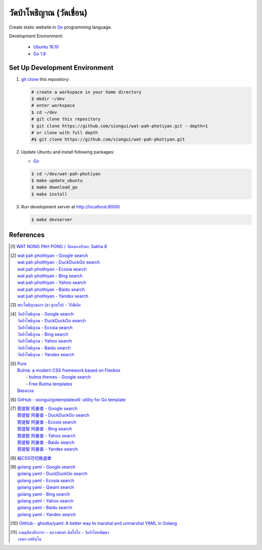 ======================
วัดป่าโพธิญาณ (วัดเขื่อน)
======================

Create static website in Go_ programming language.

Development Environment:

  - `Ubuntu 16.10`_
  - `Go 1.8`_


Set Up Development Environment
++++++++++++++++++++++++++++++


1. `git clone`_ this repository:

   .. code-block:: bash

     # create a workspace in your home directory
     $ mkdir ~/dev
     # enter workspace
     $ cd ~/dev
     # git clone this repository
     $ git clone https://github.com/siongui/wat-pah-photiyan.git --depth=1
     # or clone with full depth
     #$ git clone https://github.com/siongui/wat-pah-photiyan.git


2. Update Ubuntu and install following packages:

   - Go_

   .. code-block:: bash

     $ cd ~/dev/wat-pah-photiyan
     $ make update_ubuntu
     $ make download_go
     $ make install


3. Run development server at http://localhost:8000/

   .. code-block:: bash

     $ make devserver


References
++++++++++

.. [1] `WAT NONG PAH PONG / วัดหนองป่าพง: Sakha 8 <https://watnsakha.blogspot.com/p/sakha-8.html>`_

.. [2] | `wat pah phothiyan - Google search <https://www.google.com/search?q=wat+pah+phothiyan>`_
       | `wat pah phothiyan - DuckDuckGo search <https://duckduckgo.com/?q=wat+pah+phothiyan>`_
       | `wat pah phothiyan - Ecosia search <https://www.ecosia.org/search?q=wat+pah+phothiyan>`_
       | `wat pah phothiyan - Bing search <https://www.bing.com/search?q=wat+pah+phothiyan>`_
       | `wat pah phothiyan - Yahoo search <https://search.yahoo.com/search?p=wat+pah+phothiyan>`_
       | `wat pah phothiyan - Baidu search <https://www.baidu.com/s?wd=wat+pah+phothiyan>`_
       | `wat pah phothiyan - Yandex search <https://www.yandex.com/search/?text=wat+pah+phothiyan>`_

.. [3] `พระโพธิญาณเถร (ชา สุภทฺโท) - วิกิพีเดีย <https://th.wikipedia.org/wiki/%E0%B8%9E%E0%B8%A3%E0%B8%B0%E0%B9%82%E0%B8%9E%E0%B8%98%E0%B8%B4%E0%B8%8D%E0%B8%B2%E0%B8%93%E0%B9%80%E0%B8%96%E0%B8%A3_(%E0%B8%8A%E0%B8%B2_%E0%B8%AA%E0%B8%B8%E0%B8%A0%E0%B8%97%E0%B8%BA%E0%B9%82%E0%B8%97)>`_

.. [4] | `วัดป่าโพธิญาณ - Google search <https://www.google.com/search?q=%E0%B8%A7%E0%B8%B1%E0%B8%94%E0%B8%9B%E0%B9%88%E0%B8%B2%E0%B9%82%E0%B8%9E%E0%B8%98%E0%B8%B4%E0%B8%8D%E0%B8%B2%E0%B8%93>`_
       | `วัดป่าโพธิญาณ - DuckDuckGo search <https://duckduckgo.com/?q=%E0%B8%A7%E0%B8%B1%E0%B8%94%E0%B8%9B%E0%B9%88%E0%B8%B2%E0%B9%82%E0%B8%9E%E0%B8%98%E0%B8%B4%E0%B8%8D%E0%B8%B2%E0%B8%93>`_
       | `วัดป่าโพธิญาณ - Ecosia search <https://www.ecosia.org/search?q=%E0%B8%A7%E0%B8%B1%E0%B8%94%E0%B8%9B%E0%B9%88%E0%B8%B2%E0%B9%82%E0%B8%9E%E0%B8%98%E0%B8%B4%E0%B8%8D%E0%B8%B2%E0%B8%93>`_
       | `วัดป่าโพธิญาณ - Bing search <https://www.bing.com/search?q=%E0%B8%A7%E0%B8%B1%E0%B8%94%E0%B8%9B%E0%B9%88%E0%B8%B2%E0%B9%82%E0%B8%9E%E0%B8%98%E0%B8%B4%E0%B8%8D%E0%B8%B2%E0%B8%93>`_
       | `วัดป่าโพธิญาณ - Yahoo search <https://search.yahoo.com/search?p=%E0%B8%A7%E0%B8%B1%E0%B8%94%E0%B8%9B%E0%B9%88%E0%B8%B2%E0%B9%82%E0%B8%9E%E0%B8%98%E0%B8%B4%E0%B8%8D%E0%B8%B2%E0%B8%93>`_
       | `วัดป่าโพธิญาณ - Baidu search <https://www.baidu.com/s?wd=%E0%B8%A7%E0%B8%B1%E0%B8%94%E0%B8%9B%E0%B9%88%E0%B8%B2%E0%B9%82%E0%B8%9E%E0%B8%98%E0%B8%B4%E0%B8%8D%E0%B8%B2%E0%B8%93>`_
       | `วัดป่าโพธิญาณ - Yandex search <https://www.yandex.com/search/?text=%E0%B8%A7%E0%B8%B1%E0%B8%94%E0%B8%9B%E0%B9%88%E0%B8%B2%E0%B9%82%E0%B8%9E%E0%B8%98%E0%B8%B4%E0%B8%8D%E0%B8%B2%E0%B8%93>`_

.. [5] | `Pure <http://purecss.io/>`_
       | `Bulma: a modern CSS framework based on Flexbox <http://bulma.io/>`_
       |   - `bulma themes - Google search <https://www.google.com/search?q=bulma+themes>`_
       |   - `Free Bulma templates <https://dansup.github.io/bulma-templates/>`_
       | `Basscss <http://basscss.com/>`_

.. [6] `GitHub - siongui/gotemplateutil: utility for Go template <https://github.com/siongui/gotemplateutil>`_

.. [7] | `菩提智 阿姜查 - Google search <https://www.google.com/search?q=%E8%8F%A9%E6%8F%90%E6%99%BA+%E9%98%BF%E5%A7%9C%E6%9F%A5>`_
       | `菩提智 阿姜查 - DuckDuckGo search <https://duckduckgo.com/?q=%E8%8F%A9%E6%8F%90%E6%99%BA+%E9%98%BF%E5%A7%9C%E6%9F%A5>`_
       | `菩提智 阿姜查 - Ecosia search <https://www.ecosia.org/search?q=%E8%8F%A9%E6%8F%90%E6%99%BA+%E9%98%BF%E5%A7%9C%E6%9F%A5>`_
       | `菩提智 阿姜查 - Bing search <https://www.bing.com/search?q=%E8%8F%A9%E6%8F%90%E6%99%BA+%E9%98%BF%E5%A7%9C%E6%9F%A5>`_
       | `菩提智 阿姜查 - Yahoo search <https://search.yahoo.com/search?p=%E8%8F%A9%E6%8F%90%E6%99%BA+%E9%98%BF%E5%A7%9C%E6%9F%A5>`_
       | `菩提智 阿姜查 - Baidu search <https://www.baidu.com/s?wd=%E8%8F%A9%E6%8F%90%E6%99%BA+%E9%98%BF%E5%A7%9C%E6%9F%A5>`_
       | `菩提智 阿姜查 - Yandex search <https://www.yandex.com/search/?text=%E8%8F%A9%E6%8F%90%E6%99%BA+%E9%98%BF%E5%A7%9C%E6%9F%A5>`_

.. [8] `純CSS可切換選單 <https://siongui.github.io/zh/2017/02/21/css-only-toggle-menu/>`_

.. [9] | `golang yaml - Google search <https://www.google.com/search?q=golang+yaml>`_
       | `golang yaml - DuckDuckGo search <https://duckduckgo.com/?q=golang+yaml>`_
       | `golang yaml - Ecosia search <https://www.ecosia.org/search?q=golang+yaml>`_
       | `golang yaml - Qwant search <https://www.qwant.com/?q=golang+yaml>`_
       | `golang yaml - Bing search <https://www.bing.com/search?q=golang+yaml>`_
       | `golang yaml - Yahoo search <https://search.yahoo.com/search?p=golang+yaml>`_
       | `golang yaml - Baidu search <https://www.baidu.com/s?wd=golang+yaml>`_
       | `golang yaml - Yandex search <https://www.yandex.com/search/?text=golang+yaml>`_

.. [10] `GitHub - ghodss/yaml: A better way to marshal and unmarshal YAML in Golang <https://github.com/ghodss/yaml>`_

.. [11] | `งานมุฑิตาสักการะ - หลวงพ่อคำ นิสโสโก - วัดป่าไทยพัฒนา <https://www.facebook.com/Kottapan.Kaewsanga/posts/10211985490423478>`_
        | `เอนก ยสทินฺโน <https://www.facebook.com/Kottapan.Kaewsanga/posts/10212104349114871>`_

.. _Go: https://golang.org/
.. _Ubuntu 16.10: http://releases.ubuntu.com/16.10/
.. _Go 1.8: https://golang.org/dl/
.. _git clone: https://www.google.com/search?q=git+clone
.. _UNLICENSE: http://unlicense.org/
.. _go-libsass: https://github.com/wellington/go-libsass
.. _gettext-go: https://github.com/chai2010/gettext-go
